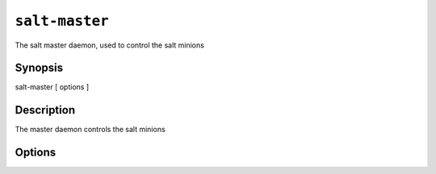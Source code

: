 ===============
``salt-master``
===============

The salt master daemon, used to control the salt minions

Synopsis
========

salt-master [ options ]

Description
===========

The master daemon controls the salt minions

Options
=======

.. program:: salt-master

.. option:: -h, --help

    Print a usage message briefly summarizing these command-line options.

.. option:: -d, --daemon

    Run the salt master as a daemon

.. option:: -c CONFIG, --config=CONFIG

    The master configuration file to use, the default is /etc/salt/master

.. option:: -u USER, --user=USER

    Specify user to run minion

.. option:: --pid-file PIDFILE

    Specify the location of the pidfile.

.. option:: -l LOG_LEVEL, --log-level=LOG_LEVEL

    Console log level. One of ``info``, ``none``, ``garbage``,
    ``trace``, ``warning``, ``error``, ``debug``. For the logfile
    settings see the config file. Default: ``warning``.
